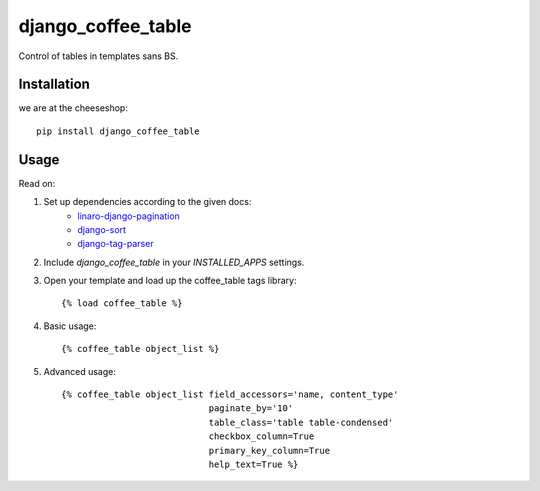 =============================
django_coffee_table
=============================

.. image:: https://badge.fury.io/py/django_coffee_table.png
    :target: http://badge.fury.io/py/django_coffee_table
    
.. image:: https://travis-ci.org/alixedi/django_coffee_table.png?branch=master
        :target: https://travis-ci.org/alixedi/django_coffee_table

.. image:: https://pypip.in/d/django_coffee_table/badge.png
        :target: https://crate.io/packages/django_coffee_table?version=latest


Control of tables in templates sans BS.

Installation
------------

we are at the cheeseshop: ::

    pip install django_coffee_table

Usage
-----

Read on: 

1. Set up dependencies according to the given docs:
    * `linaro-django-pagination <https://pypi.python.org/pypi/linaro-django-pagination/>`_
    * `django-sort <https://pypi.python.org/pypi/django-sort/0.1>`_ 
    * `django-tag-parser <https://pypi.python.org/pypi/django-tag-parser>`_ 

2. Include `django_coffee_table` in your `INSTALLED_APPS` settings.

3. Open your template and load up the coffee_table tags library::

    {% load coffee_table %}

4. Basic usage::

    {% coffee_table object_list %}

5. Advanced usage::

    {% coffee_table object_list field_accessors='name, content_type' 
                                paginate_by='10' 
                                table_class='table table-condensed' 
                                checkbox_column=True 
                                primary_key_column=True 
                                help_text=True %}
